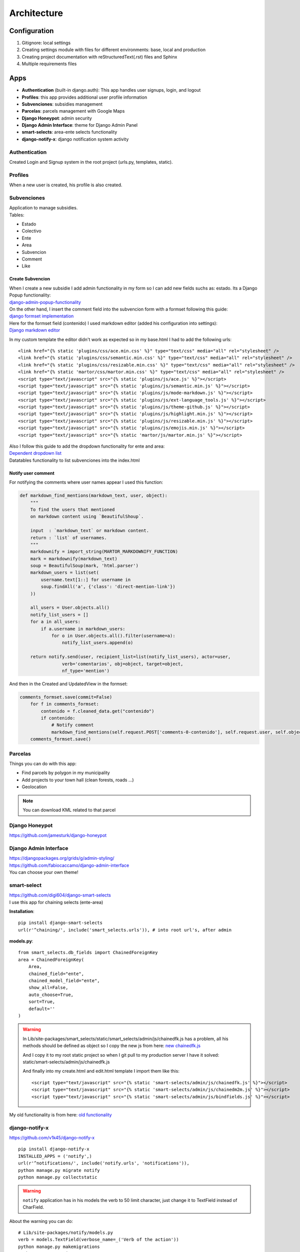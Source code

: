 Architecture
============

Configuration
-------------
1. Gitignore: local settings 
2. Creating settings module with files for different environments: base, local and production 
3. Creating project documentation with reStructuredText(.rst) files and Sphinx
4. Multiple requirements files

Apps
----
- **Authentication** (built-in django.auth): This app handles user signups, login, and logout
- **Profiles**: this app provides additional user profile information
- **Subvenciones**: subsidies management
- **Parcelas**: parcels management with Google Maps
- **Django Honeypot**: admin security
- **Django Admin Interface**: theme for Django Admin Panel
- **smart-selects**: area-ente selects functionality
- **django-notify-x**: django notification system activity

Authentication
^^^^^^^^^^^^^^
Created Login and Signup system in the root project (urls.py, templates, static).

Profiles
^^^^^^^^
When a new user is created, his profile is also created.

Subvenciones
^^^^^^^^^^^^
| Application to manage subsidies.
| Tables:

- Estado
- Colectivo
- Ente
- Area
- Subvencion
- Comment
- Like

Create Subvencion
"""""""""""""""""
| When I create a new subsidie I add admin functionality in my form so I can add new fields suchs as: estado. Its a Django Popup functionality:
| `django-admin-popup-functionality <https://stackoverflow.com/questions/2347582/django-admin-popup-functionality>`_


| On the other hand, I insert the comment field into the subvencion form with a formset following this guide:
| `django formset implementation <http://pythonpiura.org/posts/implementando-django-formsets/>`_


| Here for the formset field (contenido) I used markdown editor (added his configuration into settings):
| `Django markdown editor <https://github.com/agusmakmun/django-markdown-editor>`_

In my custom template the editor didn't work as expected so in my base.html I had to add the following urls::

    <link href="{% static 'plugins/css/ace.min.css' %}" type="text/css" media="all" rel="stylesheet" />
    <link href="{% static 'plugins/css/semantic.min.css' %}" type="text/css" media="all" rel="stylesheet" />
    <link href="{% static 'plugins/css/resizable.min.css' %}" type="text/css" media="all" rel="stylesheet" />
    <link href="{% static 'martor/css/martor.min.css' %}" type="text/css" media="all" rel="stylesheet" />
    <script type="text/javascript" src="{% static 'plugins/js/ace.js' %}"></script>
    <script type="text/javascript" src="{% static 'plugins/js/semantic.min.js' %}"></script>
    <script type="text/javascript" src="{% static 'plugins/js/mode-markdown.js' %}"></script>
    <script type="text/javascript" src="{% static 'plugins/js/ext-language_tools.js' %}"></script>
    <script type="text/javascript" src="{% static 'plugins/js/theme-github.js' %}"></script>
    <script type="text/javascript" src="{% static 'plugins/js/highlight.min.js' %}"></script>
    <script type="text/javascript" src="{% static 'plugins/js/resizable.min.js' %}"></script>
    <script type="text/javascript" src="{% static 'plugins/js/emojis.min.js' %}"></script>
    <script type="text/javascript" src="{% static 'martor/js/martor.min.js' %}"></script>



| Also I follow this guide to add the dropdown functionality for ente and area:
| `Dependent dropdown list <https://simpleisbetterthancomplex.com/tutorial/2018/01/29/how-to-implement-dependent-or-chained-dropdown-list-with-django.html>`_

| Datatables functionality to list subvenciones into the index.html

Notify user comment
"""""""""""""""""""
For notifying the comments where user names appear I used this function:

.. code-block:: python

    def markdown_find_mentions(markdown_text, user, object):
        """
        To find the users that mentioned
        on markdown content using `BeautifulShoup`.

        input  : `markdown_text` or markdown content.
        return : `list` of usernames.
        """
        markdownify = import_string(MARTOR_MARKDOWNIFY_FUNCTION)
        mark = markdownify(markdown_text)
        soup = BeautifulSoup(mark, 'html.parser')
        markdown_users = list(set(
            username.text[1::] for username in
            soup.findAll('a', {'class': 'direct-mention-link'})
        ))

        all_users = User.objects.all()
        notify_list_users = []
        for a in all_users:
            if a.username in markdown_users:
                for o in User.objects.all().filter(username=a):
                    notify_list_users.append(o)

        return notify.send(user, recipient_list=list(notify_list_users), actor=user,
                    verb='comentarios', obj=object, target=object,
                    nf_type='mention')

And then in the Created and UpdatedView in the formset:

.. code-block:: python

    comments_formset.save(commit=False)
        for f in comments_formset:
            contenido = f.cleaned_data.get("contenido")
            if contenido:
                # Notify comment
                markdown_find_mentions(self.request.POST['comments-0-contenido'], self.request.user, self.object)
        comments_formset.save()

Parcelas
^^^^^^^^
Things you can do with this app:

- Find parcels by polygon in my municipality
- Add projects to your town hall (clean forests, roads ...)
- Geolocation

.. note::

    You can download KML related to that parcel

Django Honeypot
^^^^^^^^^^^^^^^
`https://github.com/jamesturk/django-honeypot <https://github.com/jamesturk/django-honeypot>`_

Django Admin Interface
^^^^^^^^^^^^^^^^^^^^^^
| `https://djangopackages.org/grids/g/admin-styling/ <https://djangopackages.org/grids/g/admin-styling/>`_
| `https://github.com/fabiocaccamo/django-admin-interface <https://github.com/fabiocaccamo/django-admin-interface>`_
| You can choose your own theme!

smart-select
^^^^^^^^^^^^
| `https://github.com/digi604/django-smart-selects <https://github.com/digi604/django-smart-selects>`_
| I use this app for chaining selects (ente-area)

**Installation**::

    pip install django-smart-selects
    url(r'^chaining/', include('smart_selects.urls')), # into root url's, after admin

**models.py**::

    from smart_selects.db_fields import ChainedForeignKey
    area = ChainedForeignKey(
        Area,
        chained_field="ente",
        chained_model_field="ente",
        show_all=False,
        auto_choose=True,
        sort=True,
        default=''
    )

.. warning::
    In Lib/site-packages/smart_selects/static/smart_selects/admin/js/chainedfk.js has a problem, all his methods should be defined
    as object so I copy the new js from here:
    `new chainedfk.js <https://github.com/RafaDias/django-smart-selects/blob/61f182f4e56fa7f7eb1ca2fbf0fb922bb25c8a0e/smart_selects/static/smart-selects/admin/js/chainedfk.js>`_

    | And I copy it to my root static project so when I git pull to my production server I have it solved:
    | static/smart-selects/admin/js/chainedfk.js

    And finally into my create.html and edit.html template I import them like this::

        <script type="text/javascript" src="{% static 'smart-selects/admin/js/chainedfk.js' %}"></script>
        <script type="text/javascript" src="{% static 'smart-selects/admin/js/chainedm2m.js' %}"></script>
        <script type="text/javascript" src="{% static 'smart-selects/admin/js/bindfields.js' %}"></script>

My old functionality is from here: `old functionality <https://simpleisbetterthancomplex.com/tutorial/2018/01/29/how-to-implement-dependent-or-chained-dropdown-list-with-django.html>`_

django-notify-x
^^^^^^^^^^^^^^^
`https://github.com/v1k45/django-notify-x <https://github.com/v1k45/django-notify-x>`_
::

    pip install django-notify-x
    INSTALLED_APPS = ('notify',)
    url(r'^notifications/', include('notify.urls', 'notifications')),
    python manage.py migrate notify
    python manage.py collectstatic

.. warning::
     ``notify`` application has in his models the verb to 50 limit character, just change it to TextField instead of CharField.

About the warning you can do::

    # Lib/site-packages/notify/models.py
    verb = models.TextField(verbose_name=_('Verb of the action'))
    python manage.py makemigrations
    python manage.py migrate

**Views**::

    from notify.signals import notify
    notify.send(self.request.user, recipient=self.request.user, actor=self.object,
                    verb='subvención, %s' % (form.cleaned_data.get('nombre')), obj=self.object,
                    nf_type='create_subvencion')

    Actor: The object which performed the activity.
    Verb: The activity.
    Object: The object on which activity was performed.
    Target: The object where activity was performed.

Project commands
----------------
To start the Python interactive interpreter with Django, using your ``settings/local.py`` settings file::

    python manage.py shell --settings=tarbena.settings.local

To run the local development server with your ``settings/local.py`` settings file::

    python manage.py runserver --settings=tarbena.settings.local

Backup my models::

    python manage.py dumpdata myapp --indent=2 --output=myapp/fixtures/subsidies.json
    python manage.py dumpdata auth --indent=2 --output=myapp/fixtures/auth.json

Load data from those backups::

    python .\manage.py loaddata subsidies.json

Export my production database password and then get it or save it in a secure folder in the production server::

    export MYSQL_PASSWORD=1234
    'PASSWORD': os.getenv('MYSQL_PASSWORD'),
    Or I can add it to my file and import it like the secret key and the email password.



Save my ``SECREY_KEY`` in a secure file in the production server::

    >>> from django.core.signing import Signer
    >>> signer = Signer()
    >>> value = signer.sign('My string')
    >>> value
    'My string:GdMGD6HNQ_qdgxYP8yBZAdAIV1w'

Multiple requirements files
---------------------------
- **base.txt**: place the dependencies used in all environments
- **local.txt**: place the dependencies used in local environment such as debug toolbar
- **production.txt**: place the dependencies used in production environment
- **ci.txt** (continuous integration): the needs of a continuous integration such as django-jenkins or coverage

Admin Documentation
-------------------
`https://docs.djangoproject.com/en/1.11/ref/contrib/admin/admindocs/ <https://docs.djangoproject.com/en/1.11/ref/contrib/admin/admindocs/>`_
::

    pip install docutils

git-flow
--------
The main branches
^^^^^^^^^^^^^^^^^

- **Master**
- **Develop**

| I consider ``origin/master`` to be the main branch where the source code of HEAD always reflects a ``production-ready state``.

| I consider ``origin/develop`` to be the main branch where the source code of HEAD always reflects a state with the latest delivered development changes for the next release. Some would call this the ``integration branch``.

.. note::
    | When the source code in the develop branch reaches a stable point and is ready to be released, all of the changes should be merged back into ``master`` somehow and then tagged with a release number.

    Therefore, each time when changes are merged back into master, this is a new production release by definition. We tend to be very     strict at this, so that theoretically, we could use a Git hook script to automatically build and roll-out our software to our production servers everytime there was a commit on master.

Supporting branches
^^^^^^^^^^^^^^^^^^^
The different types of branches we may use are:

- **Feature branches**
- **Release branches**
- **Hotfix branches**

Feature branches
""""""""""""""""
| Comes from ``develop`` and must merge back into ``develop``.
| Branch naming convention: anything except ``master``, ``develop``, ``release-*``, or ``hotfix-*``

Feature branches (or sometimes called topic branches) are used to develop new features for the upcoming or a distant future release. When starting development of a feature, the target release in which this feature will be incorporated may well be unknown at that point. The essence of a feature branch is that it exists as long as the feature is in development, but will eventually be merged back into develop (to definitely add the new feature to the upcoming release) or discarded (in case of a disappointing experiment).

| Feature branches typically exist in developer repos only, not in origin.

Creating a feature branch
*************************
::

    $ git checkout -b myfeature develop
    Switched to a new branch "myfeature"

Incorporating a finished feature on develop
*******************************************
::

    $ git checkout develop
    Switched to branch 'develop'

    $ git merge --no-ff myfeature
    Updating ea1b82a..05e9557
    (Summary of changes)

    $ git branch -d myfeature
    Deleted branch myfeature (was 05e9557).

    $ git push origin develop

.. note::
    The ``--no-ff`` flag causes the merge to always create a new commit object, even if the merge could be performed with a fast-forward. This avoids losing information about the historical existence of a feature branch and groups together all commits that together added the feature.

Release branches
""""""""""""""""
| Comes from ``develop`` and must merge back into ``develop`` and ``master``.
| Branch naming convention: ``release-*``

Release branches support preparation of a new production release.

Creating a release branch
*************************
Release branches are created from the develop branch. For example, say version 1.1.5 is the current production release and we have a big release coming up. The state of develop is ready for the “next release” and we have decided that this will become version 1.2 (rather than 1.1.6 or 2.0). So we branch off and give the release branch a name reflecting the new version number:
::

    $ git checkout -b release-1.2 develop
    Switched to a new branch "release-1.2"

    $ ./bump-version.sh 1.2
    Files modified successfully, version bumped to 1.2.

    $ git commit -a -m "Bumped version number to 1.2"
    [release-1.2 74d9424] Bumped version number to 1.2
    1 files changed, 1 insertions(+), 1 deletions(-)

After creating a new branch and switching to it, we bump the version number. Here, bump-version.sh is a fictional shell script that changes some files in the working copy to reflect the new version. (This can of course be a manual change—the point being that some files change.) Then, the bumped version number is committed.


Finishing a release branch
**************************
When the state of the release branch is ready to become a real release, some actions need to be carried out. First, the release branch is merged into ``master`` (since every commit on ``master`` is a new release by definition, remember). Next, that commit on master must be tagged for easy future reference to this historical version. Finally, the changes made on the release branch need to be merged back into ``develop``, so that future releases also contain these bug fixes.
::

    $ git checkout master
    Switched to branch 'master'

    $ git merge --no-ff release-1.2
    Merge made by recursive.
    (Summary of changes)

    $ git tag -a 1.2

.. note::
    You might as well want to use the -s or -u <key> flags to sign your tag cryptographically.

To keep the changes made in the release branch, we need to merge those back into develop, though. In Git:
::

    $ git checkout develop
    Switched to branch 'develop'

    $ git merge --no-ff release-1.2
    Merge made by recursive.
    (Summary of changes)

This step may well lead to a merge conflict (probably even, since we have changed the version number). If so, fix it and commit.

Now we are really done and the release branch may be removed, since we don’t need it anymore:
::

    $ git branch -d release-1.2
    Deleted branch release-1.2 (was ff452fe).

Hotfix branches
"""""""""""""""
| Comes from ``master`` and must merge back into ``develop`` and ``master``.
| Branch naming convention: ``hotfix-*``

Hotfix branches are very much like release branches in that they are also meant to prepare for a new production release, albeit unplanned. They arise from the necessity to act immediately upon an undesired state of a live production version. When a critical bug in a production version must be resolved immediately, a hotfix branch may be branched off from the corresponding tag on the master branch that marks the production version.

| The essence is that work of team members (on the ``develop`` branch) can continue, while another person is preparing a quick production fix.

Creating the hotfix branch
**************************
Hotfix branches are created from the master branch. For example, say version 1.2 is the current production release running live and causing troubles due to a severe bug. But changes on develop are yet unstable. We may then branch off a hotfix branch and start fixing the problem:
::

    $ git checkout -b hotfix-1.2.1 master
    Switched to a new branch "hotfix-1.2.1"
    $ ./bump-version.sh 1.2.1
    Files modified successfully, version bumped to 1.2.1.
    $ git commit -a -m "Bumped version number to 1.2.1"
    [hotfix-1.2.1 41e61bb] Bumped version number to 1.2.1
    1 files changed, 1 insertions(+), 1 deletions(-)

Don’t forget to bump the version number after branching off!
Then, fix the bug and commit the fix in one or more separate commits.
::

    $ git commit -m "Fixed severe production problem"
    [hotfix-1.2.1 abbe5d6] Fixed severe production problem
    5 files changed, 32 insertions(+), 17 deletions(-)

Finishing a hotfix branch
*************************
When finished, the bugfix needs to be merged back into ``master``, but also needs to be merged back into ``develop``, in order to safeguard that the bugfix is included in the next release as well. This is completely similar to how release branches are finished.

| First, update master and tag the release.

::

    $ git checkout master
    Switched to branch 'master'

    $ git merge --no-ff hotfix-1.2.1
    Merge made by recursive.
    (Summary of changes)

    $ git tag -a 1.2.1

.. note::
    You might as well want to use the -s or -u <key> flags to sign your tag cryptographically.

Next, include the bugfix in develop, too:

::

    $ git checkout develop
    Switched to branch 'develop'

    $ git merge --no-ff hotfix-1.2.1
    Merge made by recursive.
    (Summary of changes)

The one exception to the rule here is that, *when a release branch currently exists, the hotfix changes need to be merged into that release branch, instead of** ``develop``. Back-merging the bugfix into the release branch will eventually result in the bugfix being merged into develop too, when the release branch is finished. (If work in develop immediately requires this bugfix and cannot wait for the release branch to be finished, you may safely merge the bugfix into develop now already as well.)

| Finally, remove the temporary branch:

::

    $ git branch -d hotfix-1.2.1
    Deleted branch hotfix-1.2.1 (was abbe5d6).

.. note::
    | This work-flow guide I brought it from:
    | `https://nvie.com/posts/a-successful-git-branching-model/ <https://nvie.com/posts/a-successful-git-branching-model/>`_
    | `http://aprendegit.com/que-es-git-flow/ <http://aprendegit.com/que-es-git-flow/>`_
